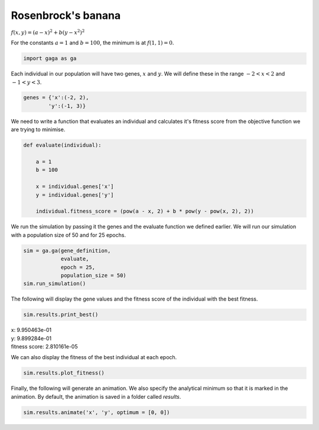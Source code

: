 .. _rosenbrock:

Rosenbrock's banana
-------------------
.. image:: ../_static/Rosenbrock_function.png
    :align: center
    :target: https://en.wikipedia.org/wiki/Rosenbrock_function

:math:`f(x,y) = (a-x)^2 + b(y - x^2)^2`

For the constants :math:`a = 1` and :math:`b = 100`, the minimum is at :math:`f(1,1) = 0`.

.. code-block:: python

   import gaga as ga

Each individual in our population will have two genes, :math:`x` and :math:`y`. We will define these in the range :math:`-2 < x < 2` and :math:`-1 < y < 3`. 

.. code-block:: python

    genes = {'x':(-2, 2),
            'y':(-1, 3)}


We need to write a function that evaluates an individual and calculates it's fitness score from the objective function we are trying to minimise.

.. code-block:: python

    def evaluate(individual):

        a = 1
        b = 100

        x = individual.genes['x']
        y = individual.genes['y']

        individual.fitness_score = (pow(a - x, 2) + b * pow(y - pow(x, 2), 2))

We run the simulation by passing it the genes and the evaluate function we defined earlier. We will run our simulation with a population size of 50 and for 25 epochs. 

.. code-block:: python

    sim = ga.ga(gene_definition,
                evaluate,
                epoch = 25,
                population_size = 50)
    sim.run_simulation()

The following will display the gene values and the fitness score of the individual with the best fitness.

.. code-block:: python

    sim.results.print_best()

|   x: 9.950463e-01
|   y: 9.899284e-01
|   fitness score: 2.810161e-05

We can also display the fitness of the best individual at each epoch.

.. code-block:: python

    sim.results.plot_fitness()

.. image:: ../_static/rosen-fitness-pycharm.png
    :align: center
    :width: 45%

Finally, the following will generate an animation. We also specify the analytical minimum so that it is marked in the animation. By default, the animation is saved in a folder called *results*.

.. code-block:: python

    sim.results.animate('x', 'y', optimum = [0, 0])

.. image:: ../_static/x_y_animation-pycharm.gif
    :align: center
    :width: 45%